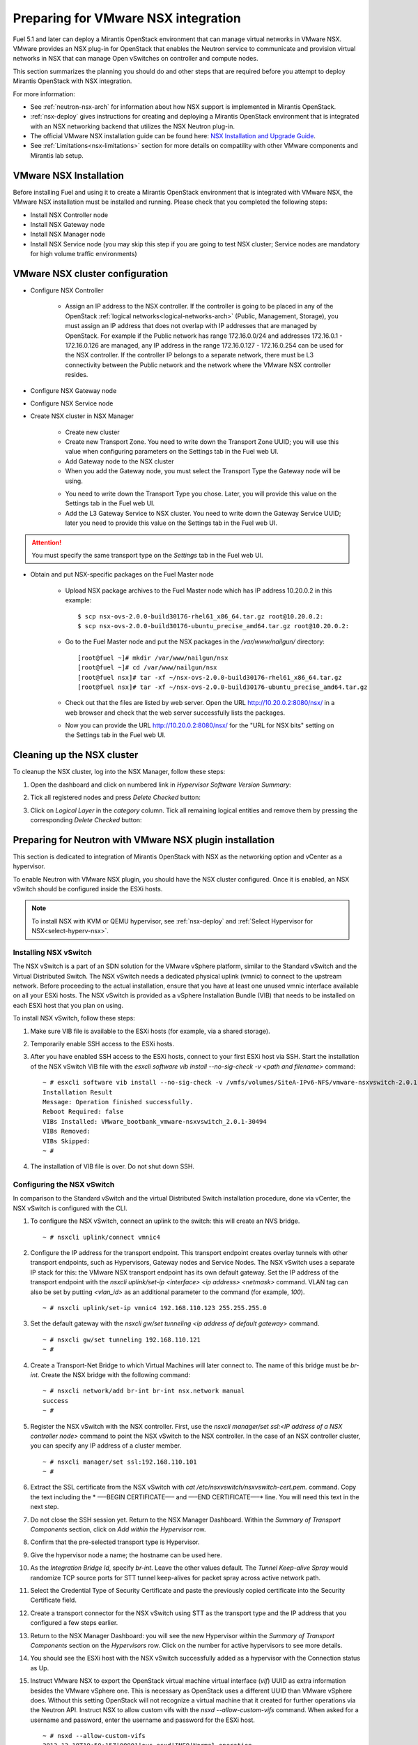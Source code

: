 
.. _nsx-plan:

Preparing for VMware NSX integration
====================================

Fuel 5.1 and later can deploy a Mirantis OpenStack environment that can
manage virtual networks in VMware NSX.
VMware provides an NSX plug-in for OpenStack that enables the Neutron
service to communicate and provision virtual networks in NSX that can
manage Open vSwitches on controller and compute nodes.

.. note: Fuel 6.0 supports NSX as an Experimental Feature.
         See :ref:`experimental-features-op` for more information.

This section summarizes the planning you should do
and other steps that are required
before you attempt to deploy Mirantis OpenStack
with NSX integration.

For more information:

- See :ref:`neutron-nsx-arch` for information about how NSX support
  is implemented in Mirantis OpenStack.

- :ref:`nsx-deploy` gives instructions for creating and deploying
  a Mirantis OpenStack environment that is integrated
  with an NSX networking backend that utilizes the NSX Neutron plug-in.

- The official VMware NSX installation guide can be found here:
  `NSX Installation and Upgrade Guide
  <http://pubs.vmware.com/NSX-6/topic/com.vmware.ICbase/PDF/nsx_6_install.pdf>`_.

- See :ref:`Limitations<nsx-limitations>` section for more details
  on compatility with other VMware components and Mirantis lab setup.

VMware NSX Installation
-----------------------

Before installing Fuel and using it
to create a Mirantis OpenStack environment
that is integrated with VMware NSX,
the VMware NSX installation must be installed and running.
Please check that you completed the following steps:


* Install NSX Controller node
* Install NSX Gateway node
* Install NSX Manager node
* Install NSX Service node (you may skip this step if you are going to test
  NSX cluster; Service nodes are mandatory for high volume traffic
  environments)

VMware NSX cluster configuration
--------------------------------

* Configure NSX Controller

        * Assign an IP address to the NSX controller.  If the controller is going
          to be placed in any of the OpenStack :ref:`logical
          networks<logical-networks-arch>` (Public, Management, Storage),
          you must assign an IP address that does not overlap
          with IP addresses that are managed by OpenStack.
          For example if the Public network
          has range 172.16.0.0/24 and addresses 172.16.0.1 -
          172.16.0.126 are managed, any IP address in the range
          172.16.0.127 - 172.16.0.254 can be used for the NSX controller.
          If the controller IP belongs to a separate network,
          there must be L3 connectivity between the Public network
          and the network where the VMware NSX controller resides.

* Configure NSX Gateway node
* Configure NSX Service node
* Create NSX cluster in NSX Manager

        * Create new cluster
        * Create new Transport Zone. You need to write down the Transport
          Zone UUID; you will use this value when
          configuring parameters on the Settings tab in the Fuel web UI.
        * Add Gateway node to the NSX cluster
        * When you add the Gateway node, you must select the Transport
          Type the Gateway node will be using.

        .. image:: /_images/user_screen_shots/nsx-gateway-transport-type.png

        * You need to write down the Transport Type you chose.
          Later, you will provide this value
          on the Settings tab in the Fuel web UI.
        * Add the L3 Gateway Service to NSX cluster.
          You need to write down the Gateway Service UUID;
          later you need to provide this value
          on the Settings tab in the Fuel web UI.

.. Attention::

  You must specify the same transport type on the *Settings* tab in the Fuel web UI.

* Obtain and put NSX-specific packages on the Fuel Master node

        * Upload NSX package archives to the Fuel Master node which has IP
          address 10.20.0.2 in this example:

          ::

          $ scp nsx-ovs-2.0.0-build30176-rhel61_x86_64.tar.gz root@10.20.0.2:
          $ scp nsx-ovs-2.0.0-build30176-ubuntu_precise_amd64.tar.gz root@10.20.0.2:

        * Go to the Fuel Master node and put the NSX packages in the
          */var/www/nailgun/* directory:

          ::

          [root@fuel ~]# mkdir /var/www/nailgun/nsx
          [root@fuel ~]# cd /var/www/nailgun/nsx
          [root@fuel nsx]# tar -xf ~/nsx-ovs-2.0.0-build30176-rhel61_x86_64.tar.gz
          [root@fuel nsx]# tar -xf ~/nsx-ovs-2.0.0-build30176-ubuntu_precise_amd64.tar.gz

        * Check out that the files are listed by web server. Open the URL
          http://10.20.0.2:8080/nsx/ in a web browser and check that the web
          server successfully lists the packages.

        * Now you can provide the URL http://10.20.0.2:8080/nsx/
          for the "URL for NSX bits" setting on the Settings tab
          in the Fuel web UI.

.. SeeAlso::

   You can read blog posts
   `NSX appliances installation  <https://www.edge-cloud.net/2013/12/openstack-with-vsphere-and-nsx-part1>`_ and `NSX cluster configuration <https://www.edge-cloud.net/2013/12/openstack-with-vsphere-and-nsx-part2>`_
   for details about the NSX cluster deployment process.

Cleaning up the NSX cluster
---------------------------

To cleanup the NSX cluster, log into the NSX Manager,  follow these steps:

#. Open the dashboard and click on numbered link in *Hypervisor Software Version Summary*:

   .. image:: /_images/nsx-cleanup-1.png

#. Tick all registered nodes and press *Delete Checked* button:

   .. image:: /_images/nsx-cleanup-2.png
     :width: 60%

#. Click on *Logical Layer* in the *category* column. Tick all remaining
   logical entities and remove them by pressing the corresponding *Delete
   Checked* button:

   .. image:: /_images/nsx-cleanup-3.png
     :width: 60%


Preparing for Neutron with VMware NSX plugin installation
---------------------------------------------------------

This section is dedicated to integration of Mirantis OpenStack with NSX as the networking option
and vCenter as a hypervisor.

To enable Neutron with VMware NSX plugin, you should have
the NSX cluster configured.
Once it is enabled, an NSX vSwitch should be
configured inside the ESXi hosts.

.. note:: To install NSX with KVM or QEMU hypervisor,
          see :ref:`nsx-deploy` and :ref:`Select Hypervisor for NSX<select-hyperv-nsx>`.


Installing NSX vSwitch
~~~~~~~~~~~~~~~~~~~~~~

The NSX vSwitch is a part of an SDN solution
for the VMware vSphere platform,
similar to the Standard
vSwitch and the Virtual Distributed Switch.
The NSX vSwitch needs a dedicated
physical uplink (vmnic) to connect to the upstream network.
Before proceeding to the actual installation,
ensure that you have at least one unused vmnic
interface available on all your ESXi hosts.
The NSX vSwitch is provided as
a vSphere Installation Bundle (VIB)
that needs to be installed on each ESXi
host that you plan on using.

To install NSX vSwitch, follow these steps:

#. Make sure VIB file is available to the ESXi hosts (for example, via a shared storage).

   .. image:: /_images/nsx-vswitch1.png
     :width: 50%


#. Temporarily enable SSH access to the ESXi hosts.

   .. image:: /_images/nsx-vswitch2.png
     :width: 50%

#. After you have enabled SSH access to the ESXi hosts, connect to your first ESXi host via SSH.
   Start the installation of the NSX vSwitch VIB file with
   the *esxcli software vib install --no-sig-check -v <path and filename>* command:

  ::


      ~ # esxcli software vib install --no-sig-check -v /vmfs/volumes/SiteA-IPv6-NFS/vmware-nsxvswitch-2.0.1-30494-release.vib
      Installation Result
      Message: Operation finished successfully.
      Reboot Required: false
      VIBs Installed: VMware_bootbank_vmware-nsxvswitch_2.0.1-30494
      VIBs Removed:
      VIBs Skipped:
      ~ #

4. The installation of VIB file is over. Do not shut down SSH.

Configuring the NSX vSwitch
~~~~~~~~~~~~~~~~~~~~~~~~~~~

In comparison to the Standard vSwitch and the virtual Distributed Switch installation procedure,
done via vCenter, the NSX vSwitch is configured with the CLI.

#. To configure the NSX vSwitch, connect an uplink to the switch:
   this will create an NVS bridge.

   ::

       ~ # nsxcli uplink/connect vmnic4

#. Configure the IP address for the transport endpoint. This transport
   endpoint creates overlay tunnels with other transport endpoints,
   such as Hypervisors, Gateway nodes and Service Nodes. The NSX
   vSwitch uses a separate IP stack for this:
   the VMware NSX transport endpoint has its own default gateway.
   Set the IP address of the transport endpoint with the *nsxcli uplink/set-ip <interface> <ip address> <netmask>*
   command.
   VLAN tag can also be set by putting *<vlan_id>* as an additional parameter to the command (for example, *100*).

   ::


        ~ # nsxcli uplink/set-ip vmnic4 192.168.110.123 255.255.255.0

#. Set the default gateway with the
   *nsxcli gw/set tunneling <ip address of default gateway>* command.

   ::


      ~ # nsxcli gw/set tunneling 192.168.110.121
      ~ #

#. Create a Transport-Net Bridge to which Virtual Machines will later
   connect to. The name of this bridge must be *br-int*.
   Create the NSX bridge with the following command:

   ::


      ~ # nsxcli network/add br-int br-int nsx.network manual
      success
      ~ #

#. Register the NSX vSwitch with the NSX controller.
   First, use the *nsxcli manager/set ssl:<IP address of a NSX controller node>* command
   to point the NSX vSwitch to the NSX controller. In
   the case of an NSX controller cluster, you can specify any IP address of a cluster member.

   ::


       ~ # nsxcli manager/set ssl:192.168.110.101
       ~ #


#. Extract the SSL certificate from the NSX vSwitch with
   *cat /etc/nsxvswitch/nsxvswitch-cert.pem.* command.
   Copy the text including the * —–BEGIN CERTIFICATE—– and —–END CERTIFICATE—–* line.
   You will need this text in the next step.

   .. image:: /_images/nsx-vswitch3.png
     :width: 50%

#. Do not close the SSH session yet.
   Return to the NSX Manager Dashboard.
   Within the *Summary of Transport Components* section, click on
   *Add within the Hypervisor* row.

   .. image:: /_images/nsx-vswitch4.png
     :width: 50%

#. Confirm that the pre-selected transport type is Hypervisor.

   .. image:: /_images/nsx-vswitch5.png
     :width: 50%


#. Give the hypervisor node a name; the hostname can be used here.

   .. image:: /_images/nsx-vswitch6.png
     :width: 50%

#. As the *Integration Bridge Id*, specify *br-int*.
   Leave the other values default.
   The *Tunnel Keep-alive Spray* would randomize TCP source ports for STT tunnel keep-alives
   for packet spray across active network path.

   .. image:: /_images/nsx-vswitch7.png
     :width: 50%

#. Select the Credential Type of Security Certificate and paste the previously copied certificate
   into the Security Certificate field.

   .. image:: /_images/nsx-vswitch8.png
     :width: 50%

#. Create a transport connector for
   the NSX vSwitch using STT as the transport type and the IP address that you configured a few steps earlier.

   .. image:: /_images/nsx-vswitch9.png
     :width: 50%

#. Return to the NSX Manager Dashboard: you will see the new Hypervisor within
   the *Summary of Transport Components* section on the *Hypervisors* row.
   Click on the number for active hypervisors to see more details.

   .. image:: /_images/nsx-vswitch10.png
     :width: 50%

#. You should see the ESXi host with the NSX vSwitch successfully added as a hypervisor with the Connection status as Up.

   .. image:: /_images/nsx-vswitch11.png
     :width: 50%

#. Instruct VMware NSX to export the OpenStack virtual machine virtual interface
   (*vif*) UUID as extra information besides the VMware vSphere one.
   This is necessary as OpenStack uses a different UUID than VMware vSphere does.
   Without this setting OpenStack will not recognize a virtual machine that it created for further operations via the Neutron API.
   Instruct NSX to allow custom vifs with the *nsxd --allow-custom-vifs* command.
   When asked for a username and password, enter the username and password for the ESXi host.

   ::


        ~ # nsxd --allow-custom-vifs
        2013-12-18T19:50:15Z|00001|ovs_esxd|INFO|Normal operation
        username : root
        Password:
        WARNING: can't open config file: /etc/pki/tls/openssl.cnf
        nsxd: NSXD will be restarted now.
        Killing nsxd (227588).
        2013-12-18T19:50:21Z|00001|ovs_esxd|INFO|Normal operation
        WARNING: can't open config file: /etc/pki/tls/openssl.cnf
        Starting nsxd.
        ~ #


   .. note:: You can safely ignore the warning message about the */etc/pki/tls/openssl.cnf* configuration file.

#.  Verify that the configuration change has been applied with the *nsxcli custom-vifs/show* command.
    Repeat the above steps for any additional ESX host that you want to use with this setup.

    ::


       ~ # nsxcli custom-vifs/show
      Custom-VIFs: Enabled
      ~ #


#. Return to the vSphere Web Client where you can see vmnic4 connected to the NSX vSwitch.

   .. image:: /_images/nsx-vswitch12.png
     :width: 50%

#. After you have installed and configured the NSX vSwitch on
   all Hypervisors, you can see the results in the NSX Manager Dashboard.

   .. image:: /_images/nsx-vswitch13.png
     :width: 50%


For further instructions on configuring Neutron with VMware NSX plugin in the Fuel web UI, see :ref:`vcenter-deploy`.

.. _nsx-limitations:

Limitations
-----------


- Only KVM or QEMU are supported as hypervisor options
- Resetting or deleting the environment via "Reset" and "Delete" buttons
  on the Actions tab does not flush the entities (logical switches, routers,
  load balancers, etc) that were created in the NSX cluster.
  Eventually, the cluster may run out of resources; it is up to the cloud
  operator to remove unneeded entities from the VMware NSX cluster. Each time
  the deployment fails or is interrupted; after solving the problem, restart
  the deployment process.

.. note::    Mirantis has the following lab setup for VMware enrivonment,
             that was checked for compatibility of the NSX and vCenter:

             * NSX version 4.0.1 (4.0.1-build30244) for Gateway, Manager, Controller
               and Service nodes.

             * NSX OpenVSwitch version 2.0.0 (2.0.0-build30176)

             * vCenter 5.5. Note that vCenter 5.5.u2 is also used, but
               was not tested properly for compatibility with NSX and
               does not work with NSX 4.0.1.

             To learn more about NSX
             and vCenter compatibility,
             see `the VMware Product Interoperability Matrixes <http://www.vmware.com/resources/compatibility/sim/interop_matrix.php>`_.

.. warning::  Mirantis lab setup was tested for the Mirantis OpenStack release 6.0.
              This particular setup works properly at CentOS 6.5.
              Nevertheless, at Ubuntu 12.04 it **does not** work properly
              due to incompatibility of the Linux 3.13 kernel and NSX OVS 2.0.0-build30176.



